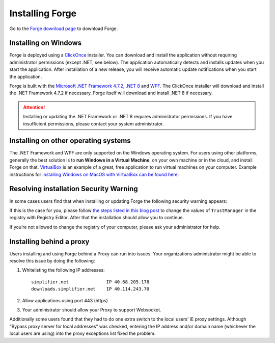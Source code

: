 Installing Forge
================

Go to the `Forge download page <https://simplifier.net/forge>`__ to
download Forge.

Installing on Windows
---------------------

Forge is deployed using a
`ClickOnce <https://docs.microsoft.com/en-us/visualstudio/deployment/clickonce-security-and-deployment>`__
installer. You can download and install the application without
requiring administrator permissions (except .NET, see below). The
application automatically detects and installs updates when you start
the application. After installation of a new release, you will receive
automatic update notifications when you start the application.

Forge is built with the `Microsoft .NET Framework 4.7.2, .NET
8 <https://dotnet.microsoft.com/learn/dotnet/what-is-dotnet>`__ and
`WPF <https://visualstudio.microsoft.com/vs/features/wpf/>`__. The
ClickOnce installer will download and install the .NET Framework 4.7.2
if necessary. Forge itself will download and install .NET 8 if
necessary.

.. Attention:: Installing or updating the .NET Framework or .NET 8 requires
   administrator permissions. If you have insufficient permissions,
   please contact your system administrator.

Installing on other operating systems
-------------------------------------

The .NET Framework and WPF are only supported on the Windows operating
system. For users using other platforms, generally the best solution is
to **run Windows in a Virtual Machine**, on your own machine or in the
cloud, and install Forge on that.
`VirtualBox <https://www.virtualbox.org/>`__ is an example of a great,
free application to run virtual machines on your computer. Example
instructions for `installing Windows on MacOS with VirtualBox can be
found
here <https://www.howtogeek.com/657464/how-to-install-a-windows-10-virtualbox-vm-on-macos/>`__.

Resolving installation Security Warning
---------------------------------------

In some cases users find that when installing or updating Forge the
following security warning appears:

.. image:: ./images/ForgeInstallSecurityWarning.png
   :width: 597

If this is the case for you, please follow `the steps listed in this
blog
post <https://www.gonnalearn.com/your-administrator-has-blocked-this-application-because-it-potentially-poses-a-security-risk-to-your-computer/>`__
to change the values of ``TrustManager`` in the registry with Registry
Editor. After that the installation should allow you to continue.

If you’re not allowed to change the registry of your computer, please
ask your administrator for help.

Installing behind a proxy
-------------------------

Users installing and using Forge behind a Proxy can run into issues.
Your organizations administrator might be able to resolve this issue by
doing the following:

1. Whitelisting the following IP addresses:

   ::

       simplifier.net              IP 40.68.205.178
       downloads.simplifier.net    IP 40.114.243.70 

2. Allow applications using port 443 (https)
3. Your administrator should allow your Proxy to support Websocket.

Additionally some users found that they had to do one extra switch to
the local users’ IE proxy settings. Although “Bypass proxy server for
local addresses” was checked, entering the IP address and/or domain name
(whichever the local users are using) into the proxy exceptions list
fixed the problem.
